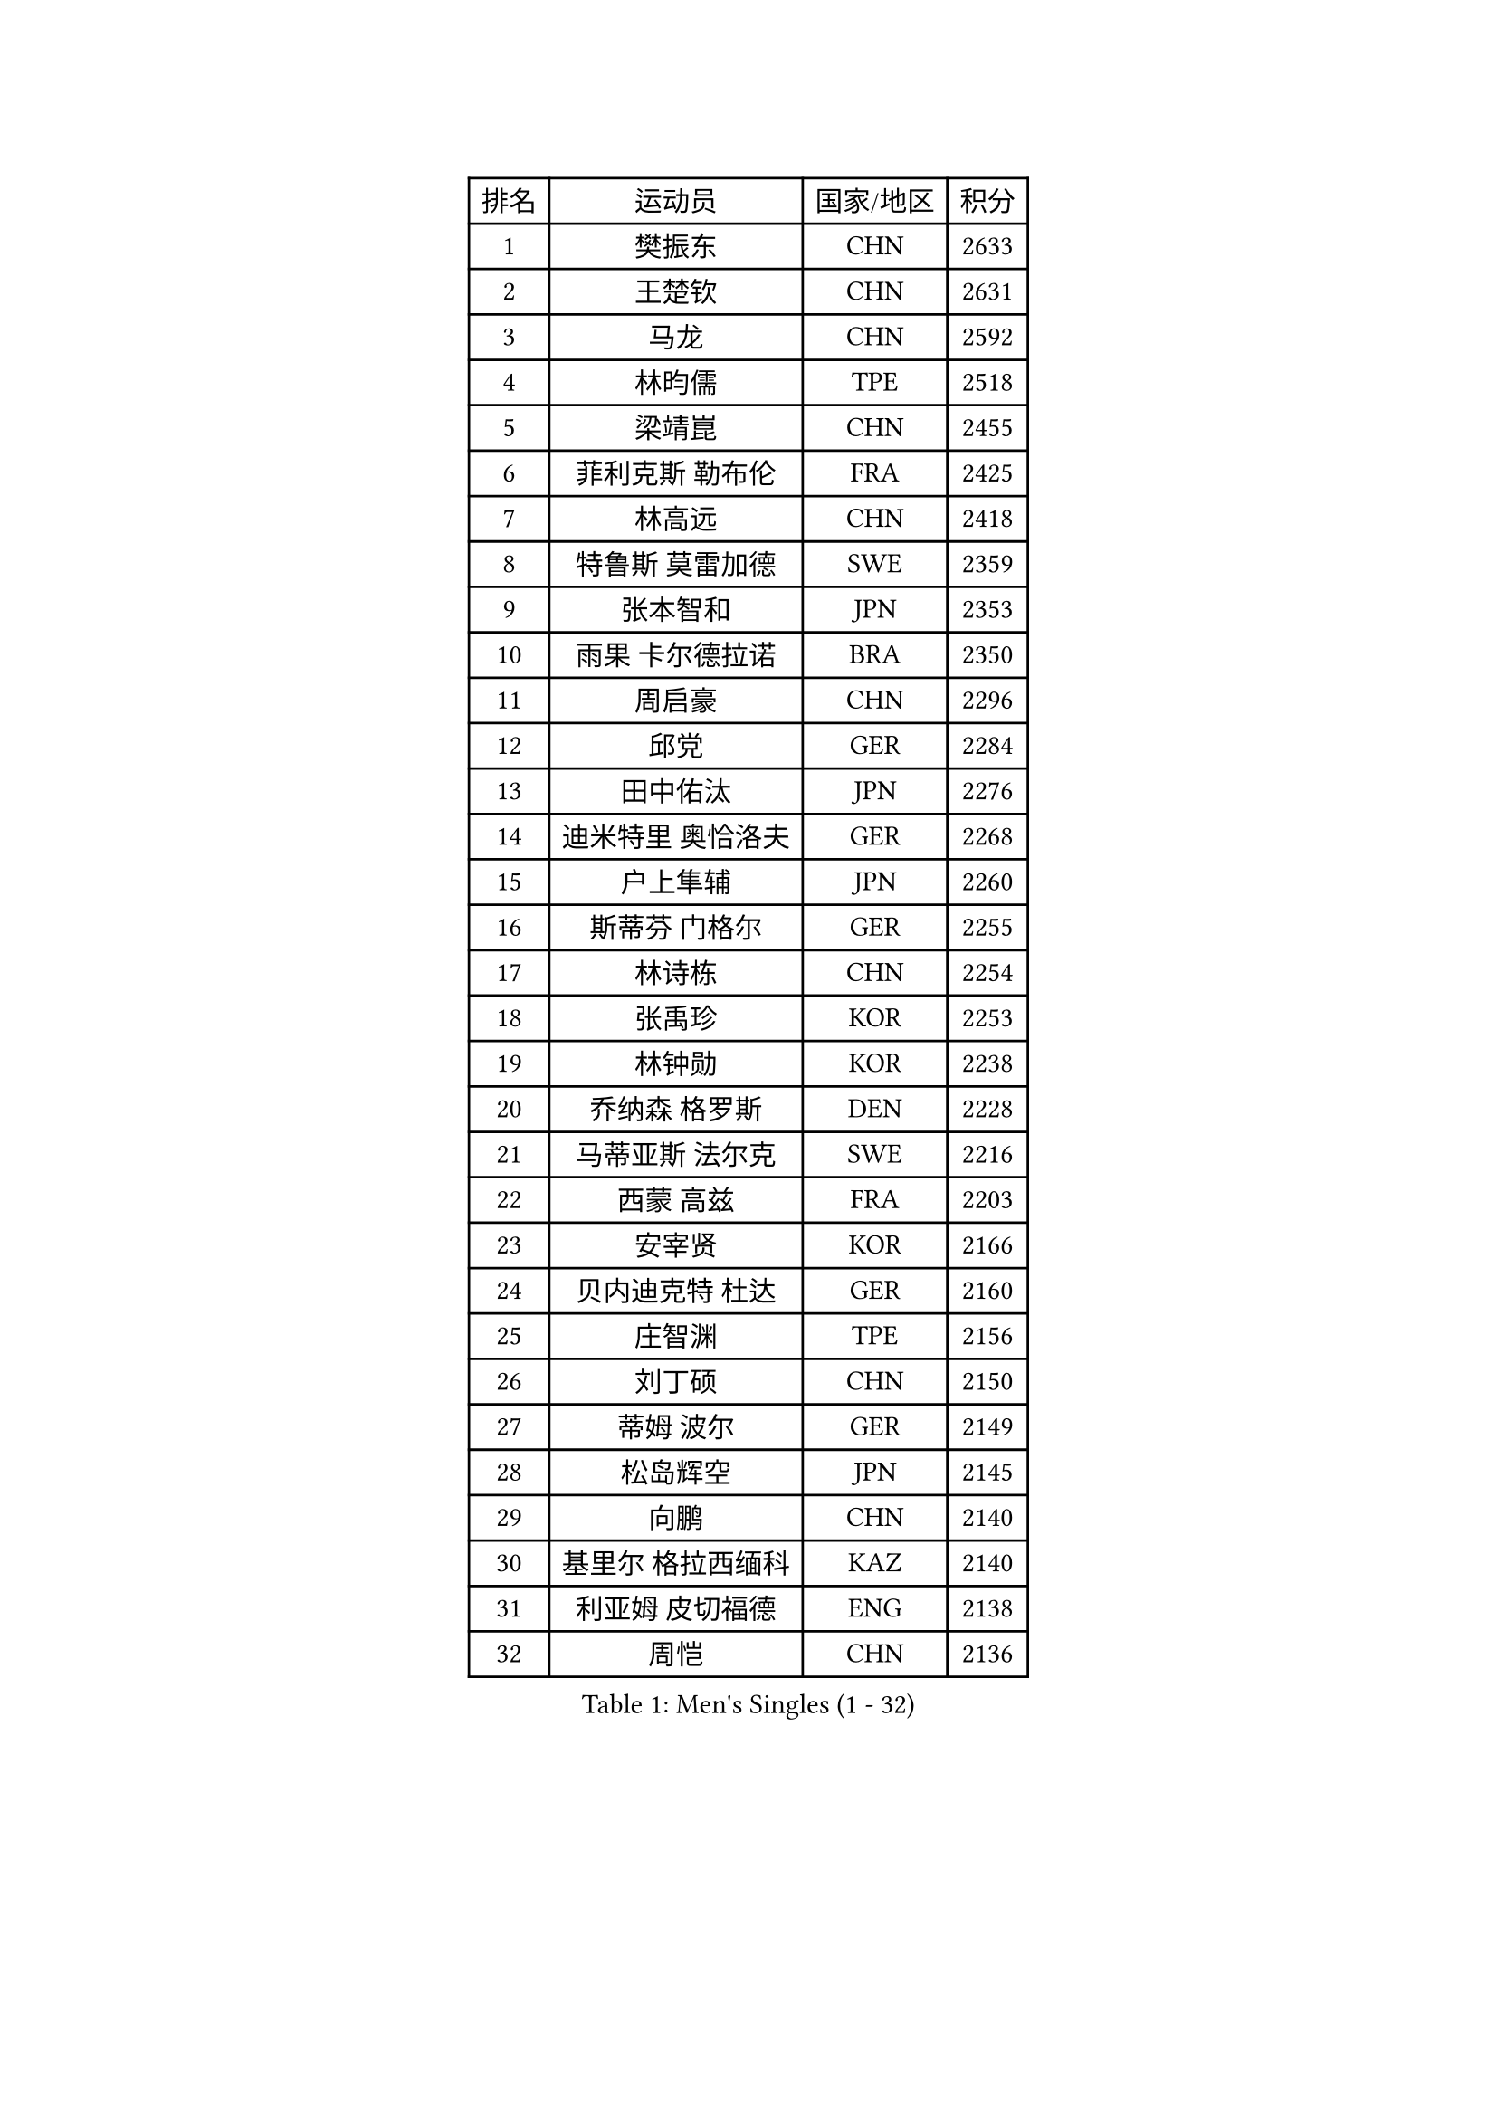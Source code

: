 
#set text(font: ("Courier New", "NSimSun"))
#figure(
  caption: "Men's Singles (1 - 32)",
    table(
      columns: 4,
      [排名], [运动员], [国家/地区], [积分],
      [1], [樊振东], [CHN], [2633],
      [2], [王楚钦], [CHN], [2631],
      [3], [马龙], [CHN], [2592],
      [4], [林昀儒], [TPE], [2518],
      [5], [梁靖崑], [CHN], [2455],
      [6], [菲利克斯 勒布伦], [FRA], [2425],
      [7], [林高远], [CHN], [2418],
      [8], [特鲁斯 莫雷加德], [SWE], [2359],
      [9], [张本智和], [JPN], [2353],
      [10], [雨果 卡尔德拉诺], [BRA], [2350],
      [11], [周启豪], [CHN], [2296],
      [12], [邱党], [GER], [2284],
      [13], [田中佑汰], [JPN], [2276],
      [14], [迪米特里 奥恰洛夫], [GER], [2268],
      [15], [户上隼辅], [JPN], [2260],
      [16], [斯蒂芬 门格尔], [GER], [2255],
      [17], [林诗栋], [CHN], [2254],
      [18], [张禹珍], [KOR], [2253],
      [19], [林钟勋], [KOR], [2238],
      [20], [乔纳森 格罗斯], [DEN], [2228],
      [21], [马蒂亚斯 法尔克], [SWE], [2216],
      [22], [西蒙 高兹], [FRA], [2203],
      [23], [安宰贤], [KOR], [2166],
      [24], [贝内迪克特 杜达], [GER], [2160],
      [25], [庄智渊], [TPE], [2156],
      [26], [刘丁硕], [CHN], [2150],
      [27], [蒂姆 波尔], [GER], [2149],
      [28], [松岛辉空], [JPN], [2145],
      [29], [向鹏], [CHN], [2140],
      [30], [基里尔 格拉西缅科], [KAZ], [2140],
      [31], [利亚姆 皮切福德], [ENG], [2138],
      [32], [周恺], [CHN], [2136],
    )
  )#pagebreak()

#set text(font: ("Courier New", "NSimSun"))
#figure(
  caption: "Men's Singles (33 - 64)",
    table(
      columns: 4,
      [排名], [运动员], [国家/地区], [积分],
      [33], [奥马尔 阿萨尔], [EGY], [2131],
      [34], [篠塚大登], [JPN], [2129],
      [35], [吴晙诚], [KOR], [2121],
      [36], [梁俨苧], [CHN], [2118],
      [37], [孙闻], [CHN], [2118],
      [38], [黄镇廷], [HKG], [2116],
      [39], [马克斯 弗雷塔斯], [POR], [2113],
      [40], [夸德里 阿鲁纳], [NGR], [2106],
      [41], [达科 约奇克], [SLO], [2105],
      [42], [赵大成], [KOR], [2100],
      [43], [帕特里克 弗朗西斯卡], [GER], [2098],
      [44], [李尚洙], [KOR], [2095],
      [45], [蒂亚戈 阿波罗尼亚], [POR], [2092],
      [46], [克里斯坦 卡尔松], [SWE], [2083],
      [47], [安东 卡尔伯格], [SWE], [2082],
      [48], [诺沙迪 阿拉米扬], [IRI], [2080],
      [49], [徐瑛彬], [CHN], [2074],
      [50], [PARK Ganghyeon], [KOR], [2070],
      [51], [WALTHER Ricardo], [GER], [2066],
      [52], [GERALDO Joao], [POR], [2062],
      [53], [薛飞], [CHN], [2059],
      [54], [赵胜敏], [KOR], [2057],
      [55], [安德烈 加奇尼], [CRO], [2048],
      [56], [艾利克斯 勒布伦], [FRA], [2044],
      [57], [托米斯拉夫 普卡], [CRO], [2044],
      [58], [高承睿], [TPE], [2044],
      [59], [曾蓓勋], [CHN], [2044],
      [60], [ALLEGRO Martin], [BEL], [2042],
      [61], [王臻], [CAN], [2040],
      [62], [ROLLAND Jules], [FRA], [2032],
      [63], [帕纳吉奥迪斯 吉奥尼斯], [GRE], [2032],
      [64], [卢文 菲鲁斯], [GER], [2030],
    )
  )#pagebreak()

#set text(font: ("Courier New", "NSimSun"))
#figure(
  caption: "Men's Singles (65 - 96)",
    table(
      columns: 4,
      [排名], [运动员], [国家/地区], [积分],
      [65], [牛冠凯], [CHN], [2027],
      [66], [及川瑞基], [JPN], [2021],
      [67], [ROBLES Alvaro], [ESP], [2015],
      [68], [吉村真晴], [JPN], [2014],
      [69], [安德斯 林德], [DEN], [2011],
      [70], [RASSENFOSSE Adrien], [BEL], [2008],
      [71], [赵子豪], [CHN], [2007],
      [72], [IONESCU Eduard], [ROU], [2006],
      [73], [吉山僚一], [JPN], [2004],
      [74], [吉村和弘], [JPN], [2001],
      [75], [曹巍], [CHN], [1993],
      [76], [徐海东], [CHN], [1991],
      [77], [LAKATOS Tamas], [HUN], [1987],
      [78], [雅克布 迪亚斯], [POL], [1986],
      [79], [BARDET Lilian], [FRA], [1986],
      [80], [宇田幸矢], [JPN], [1983],
      [81], [NOROOZI Afshin], [IRI], [1983],
      [82], [ABDEL-AZIZ Youssef], [EGY], [1978],
      [83], [汪洋], [SVK], [1977],
      [84], [PEREIRA Andy], [CUB], [1976],
      [85], [奥维迪乌 伊奥内斯库], [ROU], [1976],
      [86], [陈垣宇], [CHN], [1974],
      [87], [LAM Siu Hang], [HKG], [1974],
      [88], [THAKKAR Manav Vikash], [IND], [1968],
      [89], [HUANG Yan-Cheng], [TPE], [1967],
      [90], [袁励岑], [CHN], [1965],
      [91], [廖振珽], [TPE], [1963],
      [92], [CIFUENTES Horacio], [ARG], [1962],
      [93], [冯翊新], [TPE], [1956],
      [94], [弗拉迪斯拉夫 乌尔苏], [MDA], [1951],
      [95], [LEVENKO Andreas], [AUT], [1950],
      [96], [HABESOHN Daniel], [AUT], [1946],
    )
  )#pagebreak()

#set text(font: ("Courier New", "NSimSun"))
#figure(
  caption: "Men's Singles (97 - 128)",
    table(
      columns: 4,
      [排名], [运动员], [国家/地区], [积分],
      [97], [凯 斯图姆珀], [GER], [1939],
      [98], [MEISSNER Cedric], [GER], [1936],
      [99], [IDOWU Saheed], [CGO], [1928],
      [100], [CASSIN Alexandre], [FRA], [1928],
      [101], [马金宝], [USA], [1928],
      [102], [罗伯特 加尔多斯], [AUT], [1928],
      [103], [HUANG Youzheng], [CHN], [1926],
      [104], [SZUDI Adam], [HUN], [1925],
      [105], [PISTEJ Lubomir], [SVK], [1924],
      [106], [AIDA Satoshi], [JPN], [1917],
      [107], [EL-BEIALI Mohamed], [EGY], [1917],
      [108], [ORT Kilian], [GER], [1917],
      [109], [JANCARIK Lubomir], [CZE], [1914],
      [110], [BOULOUSSA Mehdi], [ALG], [1913],
      [111], [KUBIK Maciej], [POL], [1913],
      [112], [MENG Fanbo], [GER], [1911],
      [113], [木造勇人], [JPN], [1909],
      [114], [GNANASEKARAN Sathiyan], [IND], [1908],
      [115], [KOZUL Deni], [SLO], [1908],
      [116], [温瑞博], [CHN], [1907],
      [117], [ZELJKO Filip], [CRO], [1906],
      [118], [HODAEI Amir Hossein], [IRI], [1906],
      [119], [BURGOS Nicolas], [CHI], [1904],
      [120], [尼马 阿拉米安], [IRI], [1903],
      [121], [WOO Hyeonggyu], [KOR], [1903],
      [122], [哈米特 德赛], [IND], [1902],
      [123], [MONTEIRO Joao], [POR], [1902],
      [124], [王晨策], [CHN], [1901],
      [125], [KULCZYCKI Samuel], [POL], [1896],
      [126], [PINTO Daniele], [ITA], [1889],
      [127], [ISTRATE Andrei], [ROU], [1883],
      [128], [PANG Yew En Koen], [SGP], [1883],
    )
  )